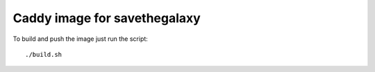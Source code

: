 Caddy image for savethegalaxy
=============================

To build and push the image just run the script:
::

  ./build.sh
